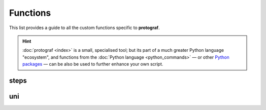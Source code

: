 =========
Functions
=========

.. |dash| unicode:: U+2014 .. EM DASH SIGN

This list provides a guide to all the
custom functions specific to **protograf**.

.. HINT::

  :doc:`protograf <index>` is a small, specialised tool; but its part of a
  much greater Python language "ecosystem", and functions from the
  :doc:`Python language <python_commands>` |dash| or other
  `Python packages <https://pypi.org>`_  |dash| can be also be used to
  further enhance your own script.

steps
=====

uni
===
